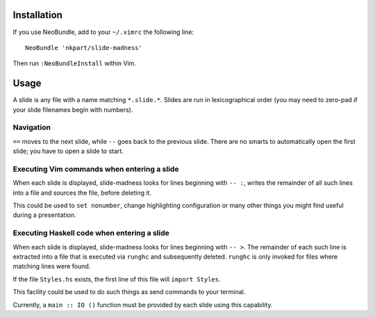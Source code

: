 Installation
============

If you use NeoBundle, add to your ``~/.vimrc`` the following line::

  NeoBundle 'nkpart/slide-madness'

Then run ``:NeoBundleInstall`` within Vim.


Usage
=====

A slide is any file with a name matching ``*.slide.*``.  Slides are
run in lexicographical order (you may need to zero-pad if your
slide filenames begin with numbers).


Navigation
----------

``==`` moves to the next slide, while ``--`` goes back to the
previous slide.  There are no smarts to automatically open the first
slide; you have to open a slide to start.


Executing Vim commands when entering a slide
--------------------------------------------

When each slide is displayed, slide-madness looks for lines
beginning with ``-- :``, writes the remainder of all such lines into
a file and sources the file, before deleting it.

This could be used to ``set nonumber``, change highlighting
configuration or many other things you might find useful during a
presentation.


Executing Haskell code when entering a slide
--------------------------------------------

When each slide is displayed, slide-madness looks for lines
beginning with ``-- >``.  The remainder of each such line is
extracted into a file that is executed via ``runghc`` and
subsequently deleted.  ``runghc`` is only invoked for files where
matching lines were found.

If the file ``Styles.hs`` exists, the first line of this file will
``import Styles``.

This facility could be used to do such things as send commands to
your terminal.

Currently, a ``main :: IO ()`` function must be provided by each
slide using this capability.
